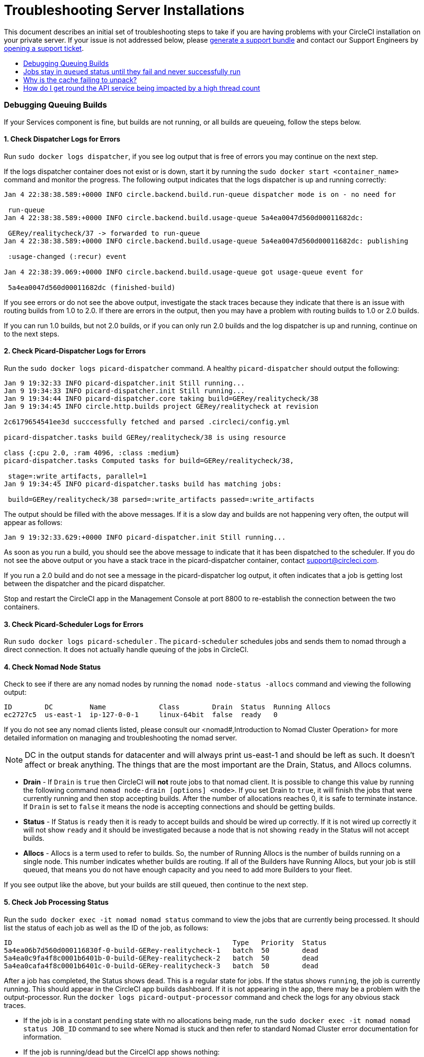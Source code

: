 = Troubleshooting Server Installations
:page-layout: classic-docs
:page-liquid:
:icons: font
:toc: macro
:toc-title:

This document describes an initial set of troubleshooting steps to take if you are having problems with your CircleCI installation on your private server. If your issue is not addressed below, please https://help.replicated.com/docs/native/packaging-an-application/support-bundle/[generate a support bundle] and contact our Support Engineers by https://support.circleci.com/hc/en-us/requests/new[opening a support ticket].

toc::[]

=== Debugging Queuing Builds

If your Services component is fine, but builds are not running, or all builds are queueing, follow the steps below.

==== 1. Check Dispatcher Logs for Errors

Run `sudo docker logs dispatcher`, if you see log output that is free of errors you may continue on the next step.

If the logs dispatcher container does not exist or is down, start it by running the `sudo docker start <container_name>` command and monitor the progress. The following output indicates that the logs dispatcher is up and running correctly:

```shell
Jan 4 22:38:38.589:+0000 INFO circle.backend.build.run-queue dispatcher mode is on - no need for

 run-queue
Jan 4 22:38:38.589:+0000 INFO circle.backend.build.usage-queue 5a4ea0047d560d00011682dc:

 GERey/realitycheck/37 -> forwarded to run-queue
Jan 4 22:38:38.589:+0000 INFO circle.backend.build.usage-queue 5a4ea0047d560d00011682dc: publishing

 :usage-changed (:recur) event

Jan 4 22:38:39.069:+0000 INFO circle.backend.build.usage-queue got usage-queue event for

 5a4ea0047d560d00011682dc (finished-build)
```

If you see errors or do not see the above output, investigate the stack traces because they indicate that there is an issue with routing builds from 1.0 to 2.0. If there are errors in the output, then you may have a problem with routing builds to 1.0 or 2.0 builds.

If you can run 1.0 builds, but not 2.0 builds, or if you can only run 2.0 builds and the log dispatcher is up and running, continue on to the next steps.

==== 2. Check Picard-Dispatcher Logs for Errors

Run the `sudo docker logs picard-dispatcher` command. A healthy `picard-dispatcher` should output the following:

```shell
Jan 9 19:32:33 INFO picard-dispatcher.init Still running...
Jan 9 19:34:33 INFO picard-dispatcher.init Still running...
Jan 9 19:34:44 INFO picard-dispatcher.core taking build=GERey/realitycheck/38
Jan 9 19:34:45 INFO circle.http.builds project GERey/realitycheck at revision

2c6179654541ee3d succcessfully fetched and parsed .circleci/config.yml

picard-dispatcher.tasks build GERey/realitycheck/38 is using resource

class {:cpu 2.0, :ram 4096, :class :medium}
picard-dispatcher.tasks Computed tasks for build=GERey/realitycheck/38,

 stage=:write_artifacts, parallel=1
Jan 9 19:34:45 INFO picard-dispatcher.tasks build has matching jobs:

 build=GERey/realitycheck/38 parsed=:write_artifacts passed=:write_artifacts
```

The output should be filled with the above messages. If it is a slow day and builds are not happening very often, the output will appear as follows:

```shell
Jan 9 19:32:33.629:+0000 INFO picard-dispatcher.init Still running...
```

As soon as you run a build, you should see the above message to indicate that it has been dispatched to the scheduler. If you do not see the above output or you have a stack trace in the picard-dispatcher container, contact support@circleci.com.

If you run a 2.0 build and do not see a message in the picard-dispatcher log output, it often indicates that a job is getting lost between the dispatcher and the picard dispatcher.

Stop and restart the CircleCI app in the Management Console at port 8800 to re-establish the connection between the two containers.

==== 3. Check Picard-Scheduler Logs for Errors

Run `sudo docker logs picard-scheduler` . The `picard-scheduler` schedules jobs and sends them to nomad through a direct connection. It does not actually handle queuing of the jobs in CircleCI.

==== 4. Check Nomad Node Status

Check to see if there are any nomad nodes by running the `nomad node-status -allocs` command and viewing the following output:

```shell
ID        DC         Name             Class        Drain  Status  Running Allocs
ec2727c5  us-east-1  ip-127-0-0-1     linux-64bit  false  ready   0
```

If you do not see any nomad clients listed, please consult our <nomad#,Introduction to Nomad Cluster Operation> for more detailed information on managing and troubleshooting the nomad server.

NOTE: DC in the output stands for datacenter and will always print us-east-1 and should be left as such. It doesn't affect or break anything. The things that are the most important are the Drain, Status, and Allocs columns.

- **Drain** - If `Drain` is `true` then CircleCI will **not** route jobs to that nomad client. It is possible to change this value by running the following command `nomad node-drain [options] <node>`. If you set Drain to `true`, it will finish the jobs that were currently running and then stop accepting builds. After the number of allocations reaches 0, it is safe to terminate instance. If `Drain` is set to `false` it means the node is accepting connections and should be getting builds.

- **Status** - If Status is `ready` then it is ready to accept builds and should be wired up correctly. If it is not wired up correctly it will not show `ready` and it should be investigated because a node that is not showing `ready` in the Status will not accept builds.

- **Allocs** - Allocs is a term used to refer to builds. So, the number of Running Allocs is the number of builds running on a single node. This number indicates whether builds are routing. If all of the Builders have Running Allocs, but your job is still queued, that means you do not have enough capacity and you need to add more Builders to your fleet.

If you see output like the above, but your builds are still queued, then continue to the next step.

==== 5. Check Job Processing Status

Run the `sudo docker exec -it nomad nomad status` command to view the jobs that are currently being processed. It should list the status of each job as well as the ID of the job, as follows:

```shell
ID                                                      Type   Priority  Status
5a4ea06b7d560d000116830f-0-build-GERey-realitycheck-1   batch  50        dead
5a4ea0c9fa4f8c0001b6401b-0-build-GERey-realitycheck-2   batch  50        dead
5a4ea0cafa4f8c0001b6401c-0-build-GERey-realitycheck-3   batch  50        dead
```

After a job has completed, the Status shows `dead`. This is a regular state for jobs. If the status shows `running`, the job is currently running. This should appear in the CircleCI app builds dashboard. If it is not appearing in the app, there may be a problem with the output-processor. Run the  `docker logs picard-output-processor` command and check the logs for any obvious stack traces.

* If the job is in a constant `pending` state with no allocations being made, run the `sudo docker exec -it nomad nomad status JOB_ID` command to see where Nomad is stuck and then refer to standard Nomad Cluster error documentation for information.
* If the job is running/dead but the CircelCI app shows nothing:
   - Check the Nomad job logs by running the `sudo docker exec -it nomad nomad logs --stderr --job JOB_ID` command.
   - Run the `picard-output-processor` command to check those logs for specific errors.

NOTE: The use of `--stderr` is to print the specific error if one exists.

=== Jobs stay in `queued` status until they fail and never successfully run

If the nomad client logs contain the following error message typw, check port 8585:

```shell
{"error":"rpc error: code = Unavailable desc = grpc: the connection is
unavailable","level":"warning","msg":"error fetching config, retrying","time":"2018-04-17T18:47:01Z"}
```

=== Why is the cache failing to unpack?

If a `restore_cache` step is failing for one of your jobs, it is worth checking the size of the cache - you can view the cache size from the CircleCI Jobs page within the `restore_cache` step. We recommend keeping cache sizes under 500MB – this is our upper limit for corruption checks because above this limit check times would be excessively long. Larger cache sizes are allowed but may cause problems due to a higher chance of decompression issues and corruption during download. To keep cache sizes down, consider splitting into multiple distinct caches.

=== How do I get round the API service being impacted by a high thread count

Disable cache warming by completing the following steps:

1. Add the export `DOMAIN_SERVICE_REFRESH_USERS=false` flag to the ``/etc/circleconfig/api-service/customizations` file on the Services machine. For more information on configuration overrides, see <server-config-overrides#_server_config_overrides,Server Config Overrides>.
2. Restart CircleCI:
    a. Navigate to the Management Console
    b. Click Stop Now and wait for it to stop
    c. Click Start

